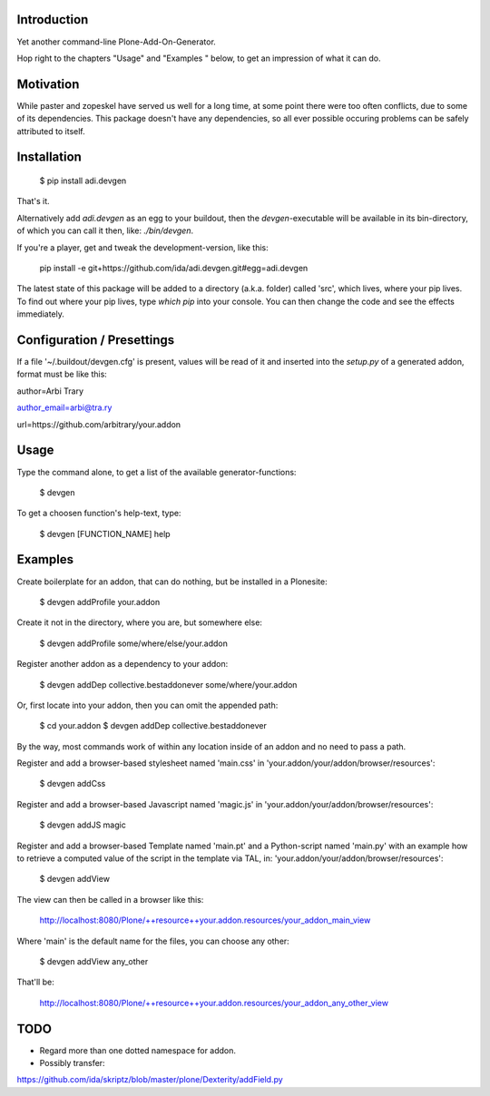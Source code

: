 Introduction
============

Yet another command-line Plone-Add-On-Generator.

Hop right to the chapters "Usage" and "Examples " below,
to get an impression of what it can do.


Motivation
==========

While paster and zopeskel have served us well for a long time, at some point
there were too often conflicts, due to some of its dependencies.
This package doesn't have any dependencies, so all ever possible occuring
problems can be safely attributed to itself.


Installation
=============

    $ pip install adi.devgen

That's it.

Alternatively add `adi.devgen` as an egg to your buildout, then
the `devgen`-executable will be available in its bin-directory, of
which you can call it then, like: `./bin/devgen`.

If you're a player, get and tweak the development-version, like this:

    pip install -e git+https://github.com/ida/adi.devgen.git#egg=adi.devgen

The latest state of this package will be added to a directory (a.k.a. folder)
called 'src', which lives, where your pip lives. To find out where your pip
lives, type `which pip` into your console. You can then change the code and
see the effects immediately.


Configuration / Presettings
===========================

If a file '~/.buildout/devgen.cfg' is present, values will be read of it and
inserted into the `setup.py` of a generated addon, format must be like this:

author=Arbi Trary

author_email=arbi@tra.ry

url=https://github.com/arbitrary/your.addon


Usage
=====

Type the command alone, to get a list of the available generator-functions:

    $ devgen


To get a choosen function's help-text, type:

    $ devgen [FUNCTION_NAME] help


Examples
========

Create boilerplate for an addon, that can do nothing, but be installed in a Plonesite:

    $ devgen addProfile your.addon


Create it not in the directory, where you are, but somewhere else:

    $ devgen addProfile some/where/else/your.addon


Register another addon as a dependency to your addon:

    $ devgen addDep collective.bestaddonever some/where/your.addon

Or, first locate into your addon, then you can omit the appended path:

    $ cd your.addon
    $ devgen addDep collective.bestaddonever

By the way, most commands work of within any location inside of an addon
and no need to pass a path.

Register and add a browser-based stylesheet named 'main.css' in
'your.addon/your/addon/browser/resources':

    $ devgen addCss

Register and add a browser-based Javascript named 'magic.js' in
'your.addon/your/addon/browser/resources':

    $ devgen addJS magic

Register and add a browser-based Template named 'main.pt' and a
Python-script named 'main.py' with an example how to retrieve a
computed value of the script in the template via TAL, in:
'your.addon/your/addon/browser/resources':

    $ devgen addView

The view can then be called in a browser like this:

    http://localhost:8080/Plone/++resource++your.addon.resources/your_addon_main_view

Where 'main' is the default name for the files, you can choose any other:

    $ devgen addView any_other

That'll be:

    http://localhost:8080/Plone/++resource++your.addon.resources/your_addon_any_other_view


TODO
====

- Regard more than one dotted namespace for addon.

- Possibly transfer:
https://github.com/ida/skriptz/blob/master/plone/Dexterity/addField.py

